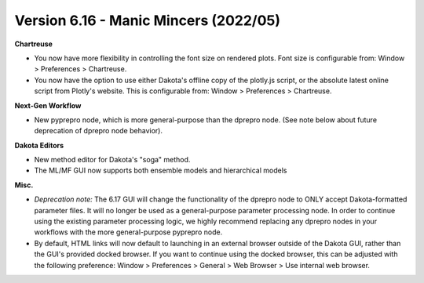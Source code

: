 .. _releasenotes-gui-616:

""""""""""""""""""""""""""""""""""""""
Version 6.16 - Manic Mincers (2022/05)
""""""""""""""""""""""""""""""""""""""

**Chartreuse**

- You now have more flexibility in controlling the font size on rendered plots. Font size is configurable from: Window > Preferences > Chartreuse.
- You now have the option to use either Dakota's offline copy of the plotly.js script, or the absolute latest online script from Plotly's website. This is configurable from: Window > Preferences > Chartreuse.

**Next-Gen Workflow**

- New pyprepro node, which is more general-purpose than the dprepro node. (See note below about future deprecation of dprepro node behavior).

**Dakota Editors**

- New method editor for Dakota's "soga" method.
- The ML/MF GUI now supports both ensemble models and hierarchical models

**Misc.**

- *Deprecation note:* The 6.17 GUI will change the functionality of the dprepro node to ONLY accept Dakota-formatted parameter files. It will no longer be used as a general-purpose parameter processing node. In order to continue using the existing parameter processing logic, we highly recommend replacing any dprepro nodes in your workflows with the more general-purpose pyprepro node.
- By default, HTML links will now default to launching in an external browser outside of the Dakota GUI, rather than the GUI's provided docked browser. If you want to continue using the docked browser, this can be adjusted with the following preference: Window > Preferences > General > Web Browser > Use internal web browser.